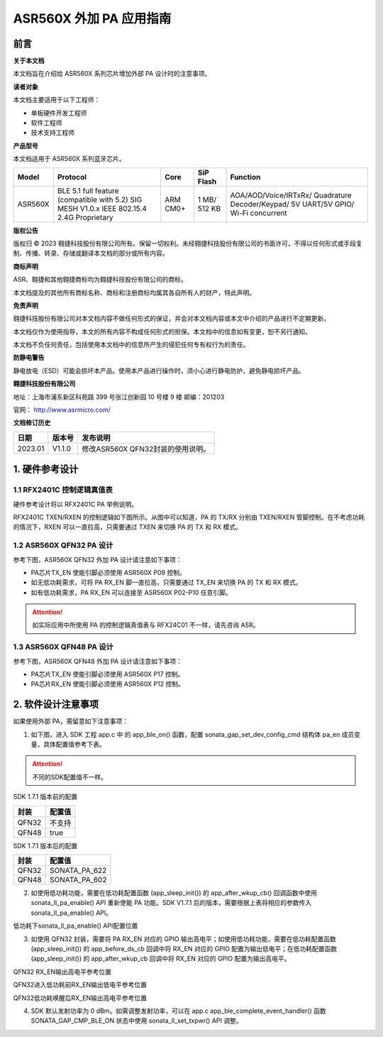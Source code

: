ASR560X 外加 PA 应用指南
======================

前言
----

**关于本文档**

本文档旨在介绍给 ASR560X 系列芯片增加外部 PA 设计时的注意事项。

**读者对象**

本文档主要适用于以下工程师：

-  单板硬件开发工程师
-  软件工程师
-  技术支持工程师

**产品型号**

本文档适用于 ASR560X 系列蓝牙芯片。

+---------+-------------------------------------------------------------------------------------------+----------+--------------+------------------------------------------------------------------------------------+
| Model   | Protocol                                                                                  | Core     | SiP Flash    | Function                                                                           |
+=========+===========================================================================================+==========+==============+====================================================================================+
| ASR560X | BLE 5.1 full feature (compatible with 5.2) SIG MESH V1.0.x IEEE 802.15.4 2.4G Proprietary | ARM CM0+ | 1 MB/ 512 KB | AOA/AOD/Voice/IRTxRx/ Quadrature Decoder/Keypad/ 5V UART/5V GPIO/ Wi-Fi concurrent |
+---------+-------------------------------------------------------------------------------------------+----------+--------------+------------------------------------------------------------------------------------+

**版权公告**

版权归 © 2023 翱捷科技股份有限公司所有。保留一切权利。未经翱捷科技股份有限公司的书面许可，不得以任何形式或手段复制、传播、转录、存储或翻译本文档的部分或所有内容。

**商标声明**

ASR、翱捷和其他翱捷商标均为翱捷科技股份有限公司的商标。

本文档提及的其他所有商标名称、商标和注册商标均属其各自所有人的财产，特此声明。

**免责声明**

翱捷科技股份有限公司对本文档内容不做任何形式的保证，并会对本文档内容或本文中介绍的产品进行不定期更新。

本文档仅作为使用指导，本文的所有内容不构成任何形式的担保。本文档中的信息如有变更，恕不另行通知。

本文档不负任何责任，包括使用本文档中的信息所产生的侵犯任何专有权行为的责任。

**防静电警告**

静电放电（ESD）可能会损坏本产品。使用本产品进行操作时，须小心进行静电防护，避免静电损坏产品。

**翱捷科技股份有限公司**

地址：上海市浦东新区科苑路 399 号张江创新园 10 号楼 9 楼 邮编：201203

官网： http://www.asrmicro.com/

**文档修订历史**

======= ====== =================================
日期    版本号 发布说明
======= ====== =================================
2023.01 V1.1.0 修改ASR560X QFN32封装的使用说明。
======= ====== =================================

1. 硬件参考设计
---------------

1.1 RFX2401C 控制逻辑真值表
~~~~~~~~~~~~~~~~~~~~~~~~~~

硬件参考设计将以 RFX2401C PA 举例说明。

RFX2401C TXEN/RXEN 的控制逻辑如下图所示。从图中可以知道，PA 的 TX/RX 分别由 TXEN/RXEN 管脚控制。在不考虑功耗的情况下，RXEN 可以一直拉高，只需要通过 TXEN 来切换 PA 的 TX 和 RX 模式。

|image1|

1.2 ASR560X QFN32 PA 设计
~~~~~~~~~~~~~~~~~~~~~~~~

参考下图，ASR560X QFN32 外加 PA 设计请注意如下事项：

-  PA芯片TX_EN 使能引脚必须使用 ASR560X P09 控制。

-  如无低功耗需求，可将 PA RX_EN 脚一直拉高，只需要通过 TX_EN 来切换 PA 的 TX 和 RX 模式。

-  如有低功耗需求，PA RX_EN 可以连接至 ASR560X P02-P10 任意引脚。

|image2|
|image3|

.. attention::
    如实际应用中所使用 PA 的控制逻辑真值表与 RFX24C01 不一样，请先咨询 ASR。

1.3 ASR560X QFN48 PA 设计
~~~~~~~~~~~~~~~~~~~~~~~~

参考下图，ASR560X QFN48 外加 PA 设计请注意如下事项：

-  PA芯片TX_EN 使能引脚必须使用 ASR560X P17 控制。

-  PA芯片RX_EN 使能引脚必须使用 ASR560X P12 控制。

|image4|

|image5|

2. 软件设计注意事项
-------------------

如果使用外部 PA，需留意如下注意事项：

1. 如下图，进入 SDK 工程 app.c 中 的 app_ble_on() 函数，配置 sonata_gap_set_dev_config_cmd 结构体 pa_en 成员变量，具体配置值参考下表。

|image6|

.. attention::
    不同的SDK配置值不一样。

.. raw:: html

   <center>

SDK 1.7.1 版本前的配置

======== ==========
**封装** **配置值**
======== ==========
QFN32    不支持
QFN48    true
======== ==========

.. raw:: html

   </center>

.. raw:: html

   <center>

SDK 1.7.1 版本后的配置

======== =============
**封装** **配置值**
======== =============
QFN32    SONATA_PA_622
QFN48    SONATA_PA_602
======== =============

.. raw:: html

   </center>

2. 如使用低功耗功能，需要在低功耗配置函数 (app_sleep_init()) 的 app_after_wkup_cb() 回调函数中使用 sonata_ll_pa_enable() API 重新使能 PA 功能。SDK V1.7.1 后的版本，需要根据上表将相应的参数传入 sonata_ll_pa_enable() API。

.. raw:: html

   <center>

|image7|

低功耗下sonata_ll_pa_enable() API配置位置

.. raw:: html

   </center>

3. 如使用 QFN32 封装，需要将 PA RX_EN 对应的 GPIO 输出高电平；如使用低功耗功能，需要在低功耗配置函数 (app_sleep_init()) 的 app_before_ds_cb 回调中将 RX_EN 对应的 GPIO 配置为输出低电平；在低功耗配置函数 (app_sleep_init()) 的 app_after_wkup_cb 回调中将 RX_EN 对应的 GPIO 配置为输出高电平。

.. raw:: html

   <center>

|image8|

QFN32 RX_EN输出高电平参考位置

.. raw:: html

   </center>

.. raw:: html

   <center>

|image9|

QFN32进入低功耗前RX_EN输出低电平参考位置

.. raw:: html

   </center>

.. raw:: html

   <center>

|image10|

QFN32低功耗唤醒后RX_EN输出高电平参考位置

.. raw:: html

   </center>

4. SDK 默认发射功率为 0 dBm。如需调整发射功率，可以在 app.c app_ble_complete_event_handler() 函数 SONATA_GAP_CMP_BLE_ON 状态中使用 sonata_ll_set_txpwr() API 调整。


.. |image1| image:: ../../img/560X_外加PA/图1-1.png
.. |image2| image:: ../../img/560X_外加PA/图1-2.png
.. |image3| image:: ../../img/560X_外加PA/图1-22.png
.. |image4| image:: ../../img/560X_外加PA/图1-3.png
.. |image5| image:: ../../img/560X_外加PA/图1-33.png
.. |image6| image:: ../../img/560X_外加PA/图2-1.png
.. |image7| image:: ../../img/560X_外加PA/图2-2.png
.. |image8| image:: ../../img/560X_外加PA/图2-3.png
.. |image9| image:: ../../img/560X_外加PA/图2-4.png
.. |image10| image:: ../../img/560X_外加PA/图2-5.png